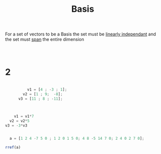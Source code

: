 :PROPERTIES:
:ID:       3aa7cf3d-72cd-4b68-a7a8-4f0ccd7ba139
:END:
#+title: Basis

For a set of vectors to be a Basis the set must be [[id:709eb5df-7234-4be5-bc85-49ff8fda76ed][linearly independant]] and the set must [[id:bc160c6f-6b75-42b8-8e23-05be54511a25][span]] the entire dimension

#+begin_src octave :results output


#+end_src

#+begin_src octave :results output

#+end_src

#+RESULTS:
#+begin_example
M =

    1    0   -5    8    0
    0    1   -2    5    0
    5  -13    1  -25    0

ans =

   1   0  -5   8   0
   0   1  -2   5   0
   0   0   0   0   0

#+end_example
* 2

#+begin_src octave :results output

            v1 = [4 ; -3 ; 1];
          v2 = [1 ; 9;  -8];
        v3 = [11 ; 8 ; -11];



      v1 = v1*7
    v2 = v2*5
  v3 = -3*v3


#+end_src

#+RESULTS:
#+begin_example
v1 =

   28
  -21
    7

v2 =

    5
   45
  -40

v3 =

  -33
  -24
   33

#+end_example

#+begin_src octave :results output
  a = [1 2 4 -7 5 0 ; 1 2 0 1 5 0; 4 8 -5 14 7 0; 2 4 0 2 7 0];

rref(a)
#+end_src

#+RESULTS:
: ans =
: 
:    1   2   0   1   0   0
:    0   0   1  -2   0   0
:    0   0   0   0   1   0
:    0   0   0   0   0   0
: 
 
